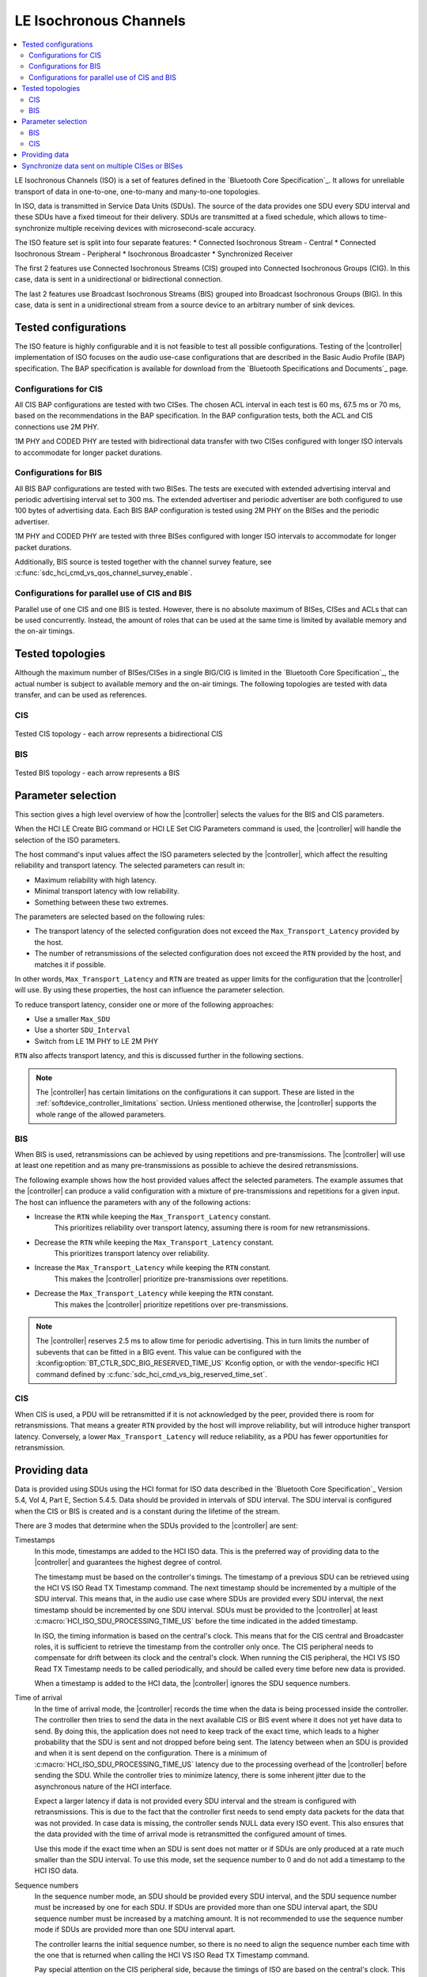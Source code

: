 .. _softdevice_controller_iso:

LE Isochronous Channels
#######################

.. contents::
   :local:
   :depth: 2

LE Isochronous Channels (ISO) is a set of features defined in the `Bluetooth Core Specification`_.
It allows for unreliable transport of data in one-to-one, one-to-many and many-to-one topologies.

In ISO, data is transmitted in Service Data Units (SDUs).
The source of the data provides one SDU every SDU interval and these SDUs have a fixed timeout for their delivery.
SDUs are transmitted at a fixed schedule, which allows to time-synchronize multiple receiving devices with microsecond-scale accuracy.

The ISO feature set is split into four separate features:
* Connected Isochronous Stream - Central
* Connected Isochronous Stream - Peripheral
* Isochronous Broadcaster
* Synchronized Receiver

The first 2 features use Connected Isochronous Streams (CIS) grouped into Connected Isochronous Groups (CIG).
In this case, data is sent in a unidirectional or bidirectional connection.

The last 2 features use Broadcast Isochronous Streams (BIS) grouped into Broadcast Isochronous Groups (BIG).
In this case, data is sent in a unidirectional stream from a source device to an arbitrary number of sink devices.


Tested configurations
*********************

The ISO feature is highly configurable and it is not feasible to test all possible configurations.
Testing of the |controller| implementation of ISO focuses on the audio use-case configurations that are described in the Basic Audio Profile (BAP) specification.
The BAP specification is available for download from the `Bluetooth Specifications and Documents`_ page.

Configurations for CIS
----------------------

All CIS BAP configurations are tested with two CISes.
The chosen ACL interval in each test is 60 ms, 67.5 ms or 70 ms, based on the recommendations in the BAP specification.
In the BAP configuration tests, both the ACL and CIS connections use 2M PHY.

1M PHY and CODED PHY are tested with bidirectional data transfer with two CISes configured with longer ISO intervals to accommodate for longer packet durations.

Configurations for BIS
----------------------

All BIS BAP configurations are tested with two BISes.
The tests are executed with extended advertising interval and periodic advertising interval set to 300 ms.
The extended advertiser and periodic advertiser are both configured to use 100 bytes of advertising data.
Each BIS BAP configuration is tested using 2M PHY on the BISes and the periodic advertiser.

1M PHY and CODED PHY are tested with three BISes configured with longer ISO intervals to accommodate for longer packet durations.

Additionally, BIS source is tested together with the channel survey feature, see :c:func:`sdc_hci_cmd_vs_qos_channel_survey_enable`.

Configurations for parallel use of CIS and BIS
----------------------------------------------

Parallel use of one CIS and one BIS is tested.
However, there is no absolute maximum of BISes, CISes and ACLs that can be used concurrently.
Instead, the amount of roles that can be used at the same time is limited by available memory and the on-air timings.


Tested topologies
*****************

Although the maximum number of BISes/CISes in a single BIG/CIG is limited in the `Bluetooth Core Specification`_, the actual number is subject to available memory and the on-air timings.
The following topologies are tested with data transfer, and can be used as references.

CIS
---
.. figure:: pic/iso_topology/tested_cis_topology.svg
   :alt: Alt text: A diagram showing the tested topologies for CIS
   :align: center
   :width: 80%

   Tested CIS topology - each arrow represents a bidirectional CIS

BIS
---
.. figure:: pic/iso_topology/tested_bis_topology.svg
   :alt: Alt text: A diagram showing the tested topologies for BIS
   :align: center
   :width: 80%

   Tested BIS topology - each arrow represents a BIS

Parameter selection
*******************

This section gives a high level overview of how the |controller| selects the values for the BIS and CIS parameters.

When the HCI LE Create BIG command or HCI LE Set CIG Parameters command is used, the |controller| will handle the selection of the ISO parameters.

The host command's input values affect the ISO parameters selected by the |controller|, which affect the resulting reliability and transport latency.
The selected parameters can result in:

* Maximum reliability with high latency.
* Minimal transport latency with low reliability.
* Something between these two extremes.

The parameters are selected based on the following rules:

* The transport latency of the selected configuration does not exceed the ``Max_Transport_Latency`` provided by the host.
* The number of retransmissions of the selected configuration does not exceed the ``RTN`` provided by the host, and matches it if possible.

In other words, ``Max_Transport_Latency`` and ``RTN`` are treated as upper limits for the configuration that the |controller| will use.
By using these properties, the host can influence the parameter selection.

To reduce transport latency, consider one or more of the following approaches:

* Use a smaller ``Max_SDU``
* Use a shorter ``SDU_Interval``
* Switch from LE 1M PHY to LE 2M PHY

``RTN`` also affects transport latency, and this is discussed further in the following sections.

.. note::
   The |controller| has certain limitations on the configurations it can support.
   These are listed in the :ref:`softdevice_controller_limitations` section.
   Unless mentioned otherwise, the |controller| supports the whole range of the allowed parameters.

BIS
-------------

When BIS is used, retransmissions can be achieved by using repetitions and pre-transmissions.
The |controller| will use at least one repetition and as many pre-transmissions as possible to achieve the desired retransmissions.

The following example shows how the host provided values affect the selected parameters.
The example assumes that the |controller| can produce a valid configuration with a mixture of pre-transmissions and repetitions for a given input.
The host can influence the parameters with any of the following actions:

* Increase the ``RTN`` while keeping the ``Max_Transport_Latency`` constant.
   This prioritizes reliability over transport latency, assuming there is room for new retransmissions.
* Decrease the ``RTN`` while keeping the ``Max_Transport_Latency`` constant.
   This prioritizes transport latency over reliability.
* Increase the ``Max_Transport_Latency`` while keeping the ``RTN`` constant.
   This makes the |controller| prioritize pre-transmissions over repetitions.
* Decrease the ``Max_Transport_Latency`` while keeping the ``RTN`` constant.
   This makes the |controller| prioritize repetitions over pre-transmissions.

.. note::
   The |controller| reserves 2.5 ms to allow time for periodic advertising.
   This in turn limits the number of subevents that can be fitted in a BIG event.
   This value can be configured with the :kconfig:option:`BT_CTLR_SDC_BIG_RESERVED_TIME_US` Kconfig option, or with the vendor-specific HCI command defined by :c:func:`sdc_hci_cmd_vs_big_reserved_time_set`.

CIS
-----------

When CIS is used, a PDU will be retransmitted if it is not acknowledged by the peer, provided there is room for retransmissions.
That means a greater ``RTN`` provided by the host will improve reliability, but will introduce higher transport latency.
Conversely, a lower ``Max_Transport_Latency`` will reduce reliability, as a PDU has fewer opportunities for retransmission.

.. _iso_providing_data:

Providing data
**************

Data is provided using SDUs using the HCI format for ISO data described in the `Bluetooth Core Specification`_ Version 5.4, Vol 4, Part E, Section 5.4.5.
Data should be provided in intervals of SDU interval.
The SDU interval is configured when the CIS or BIS is created and is a constant during the lifetime of the stream.

There are 3 modes that determine when the SDUs provided to the |controller| are sent:

Timestamps
   In this mode, timestamps are added to the HCI ISO data.
   This is the preferred way of providing data to the |controller| and guarantees the highest degree of control.

   The timestamp must be based on the controller's timings.
   The timestamp of a previous SDU can be retrieved using the HCI VS ISO Read TX Timestamp command.
   The next timestamp should be incremented by a multiple of the SDU interval.
   This means that, in the audio use case where SDUs are provided every SDU interval, the next timestamp should be incremented by one SDU interval.
   SDUs must be provided to the |controller| at least :c:macro:`HCI_ISO_SDU_PROCESSING_TIME_US` before the time indicated in the added timestamp.

   In ISO, the timing information is based on the central's clock.
   This means that for the CIS central and Broadcaster roles, it is sufficient to retrieve the timestamp from the controller only once.
   The CIS peripheral needs to compensate for drift between its clock and the central's clock.
   When running the CIS peripheral, the HCI VS ISO Read TX Timestamp needs to be called periodically, and should be called every time before new data is provided.

   When a timestamp is added to the HCI data, the |controller| ignores the SDU sequence numbers.

Time of arrival
   In the time of arrival mode, the |controller| records the time when the data is being processed inside the controller.
   The controller then tries to send the data in the next available CIS or BIS event where it does not yet have data to send.
   By doing this, the application does not need to keep track of the exact time, which leads to a higher probability that the SDU is sent and not dropped before being sent.
   The latency between when an SDU is provided and when it is sent depend on the configuration.
   There is a minimum of :c:macro:`HCI_ISO_SDU_PROCESSING_TIME_US` latency due to the processing overhead of the |controller| before sending the SDU.
   While the controller tries to minimize latency, there is some inherent jitter due to the asynchronous nature of the HCI interface.

   Expect a larger latency if data is not provided every SDU interval and the stream is configured with retransmissions.
   This is due to the fact that the controller first needs to send empty data packets for the data that was not provided.
   In case data is missing, the controller sends NULL data every ISO event.
   This also ensures that the data provided with the time of arrival mode is retransmitted the configured amount of times.

   Use this mode if the exact time when an SDU is sent does not matter or if SDUs are only produced at a rate much smaller than the SDU interval.
   To use this mode, set the sequence number to 0 and do not add a timestamp to the HCI ISO data.

Sequence numbers
   In the sequence number mode, an SDU should be provided every SDU interval, and the SDU sequence number must be increased by one for each SDU.
   If SDUs are provided more than one SDU interval apart, the SDU sequence number must be increased by a matching amount.
   It is not recommended to use the sequence number mode if SDUs are provided more than one SDU interval apart.

   The controller learns the initial sequence number, so there is no need to align the sequence number each time with the one that is returned when calling the HCI VS ISO Read TX Timestamp command.

   Pay special attention on the CIS peripheral side, because the timings of ISO are based on the central's clock.
   This means that you need to account for drift between the central's and the peripheral's clocks for the the generation of SDUs.
   To do this, use the HCI VS ISO Read TX Timestamp command.
   The command provides a timestamp corresponding to the last possible point in time that the previous SDU could have been provided.
   When combined with the SDU interval, this gives an indication of the last possible time when an SDU can be provided.

   Due to the asynchronous nature of the HCI interface, even small jitter or drift can lead to an SDU being provided too late.
   In that case, the data might be dropped or only transmitted as a retransmission.

   If the provided sequence number does not make sense, the |controller| falls back to the time of arrival mode.

   To use this mode, set the sequence number field and do not add a timestamp to the HCI ISO data.


Synchronize data sent on multiple CISes or BISes
************************************************

The LE Isochronous Channels feature allows SDUs to be sent in a way that multiple receivers can process this data synchronously.
An example use case of this is playback of music that needs to be time-synchronized between a left and a right channel.
The application needs to inform the |controller| which SDUs should be time-synchronized on the receivers.

The recommended way to provide this information is using the timestamps mode.
Using the same timestamp for multiple SDUs guarantees that the SDUs are time-synchronized.
Synchronization can not be reliably achieved using the time of arrival method.
See the :ref:`iso_providing_data` section for more information.

The following logical flow demonstrates how to send time-synchronized SDUs on multiple CISes or BISes:

1. Provide the controller with an SDU for one of the CISes or BISes using the time of arrival method.
#. Issue the HCI VS ISO Read TX Timestamp command on the CIS or BIS where the SDU was sent.
   The command obtains the timestamp that was assigned to that SDU.
#. Provide the controller with the SDUs for the remaining CISes or BISes using the timestamp method with the obtained timestamp.

.. note::
   Providing the same sequence number to different CISes or BISes does not time-synchronize the provided SDUs.

Only SDUs sent in the same CIG or BIG can be time-synchronized.
